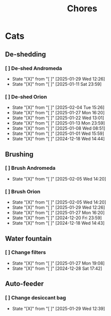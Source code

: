 #+title: Chores
#+description: A log of chores that are reocurring

* Cats
** De-shedding
*** [ ] De-shed Andromeda
SCHEDULED: <2025-02-05 Wed .+1w>
:PROPERTIES:
:LAST_REPEAT: [2025-01-29 Wed 12:26]
:END:
- State "[X]"        from "[ ]"        [2025-01-29 Wed 12:26]
- State "[X]"        from "[ ]"        [2025-01-11 Sat 23:59]
*** [ ] De-shed Orion
SCHEDULED: <2025-02-11 Tue .+1w>
:PROPERTIES:
:LAST_REPEAT: [2025-02-04 Tue 15:26]
:END:

- State "[X]"        from "[ ]"        [2025-02-04 Tue 15:26]
- State "[X]"        from "[ ]"        [2025-01-27 Mon 16:20]
- State "[X]"        from "[ ]"        [2025-01-22 Wed 13:01]
- State "[X]"        from "[ ]"        [2025-01-13 Mon 23:59]
- State "[X]"        from "[ ]"        [2025-01-08 Wed 08:51]
- State "[X]"        from "[ ]"        [2025-01-01 Wed 15:59]
- State "[X]"        from "[ ]"        [2024-12-18 Wed 14:44]
** Brushing
*** [ ] Brush Andromeda
SCHEDULED: <2025-02-12 Wed .+1w>
:PROPERTIES:
:LAST_REPEAT: [2025-02-05 Wed 14:20]
:END:
- State "[X]"        from "[ ]"        [2025-02-05 Wed 14:20]
*** [ ] Brush Orion
SCHEDULED: <2025-02-07 Fri .+2d>
:PROPERTIES:
:LAST_REPEAT: [2025-02-05 Wed 14:20]
:END:
- State "[X]"        from "[ ]"        [2025-02-05 Wed 14:20]
- State "[X]"        from "[ ]"        [2025-01-29 Wed 12:26]
- State "[X]"        from "[ ]"        [2025-01-27 Mon 16:20]
- State "[X]"        from "[ ]"        [2024-12-20 Fri 23:59]
- State "[X]"        from "[ ]"        [2024-12-18 Wed 14:43]

** Water fountain
*** [ ] Change filters
SCHEDULED: <2025-02-27 Thu .+1m>
:PROPERTIES:
:LAST_REPEAT: [2025-01-27 Mon 19:08]
:END:
- State "[X]"        from "[ ]"        [2025-01-27 Mon 19:08]
- State "[X]"        from "[ ]"        [2024-12-28 Sat 17:42]

** Auto-feeder
*** [ ] Change desiccant bag
SCHEDULED: <2025-03-01 Sat .+1m>
:PROPERTIES:
:LAST_REPEAT: [2025-01-29 Wed 12:39]
:END:
- State "[X]"        from "[ ]"        [2025-01-29 Wed 12:39]
